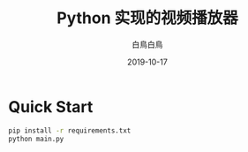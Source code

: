 #+TITLE: Python 实现的视频播放器
#+AUTHOR: 白鳥白鳥
#+DATE: 2019-10-17

* Quick Start
#+BEGIN_SRC bash
pip install -r requirements.txt
python main.py
#+END_SRC
